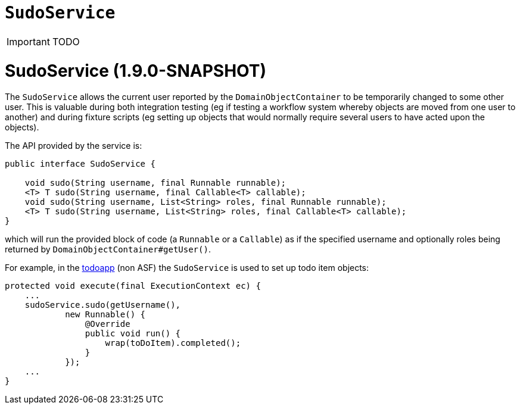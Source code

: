 [[_ug_reference-services-api_manpage-SudoService]]
= `SudoService`
:Notice: Licensed to the Apache Software Foundation (ASF) under one or more contributor license agreements. See the NOTICE file distributed with this work for additional information regarding copyright ownership. The ASF licenses this file to you under the Apache License, Version 2.0 (the "License"); you may not use this file except in compliance with the License. You may obtain a copy of the License at. http://www.apache.org/licenses/LICENSE-2.0 . Unless required by applicable law or agreed to in writing, software distributed under the License is distributed on an "AS IS" BASIS, WITHOUT WARRANTIES OR  CONDITIONS OF ANY KIND, either express or implied. See the License for the specific language governing permissions and limitations under the License.
:_basedir: ../
:_imagesdir: images/

IMPORTANT: TODO



= SudoService (1.9.0-SNAPSHOT)

The `SudoService` allows the current user reported by the `DomainObjectContainer` to be temporarily changed to some
other user. This is valuable during both integration testing (eg if testing a workflow system whereby objects are
moved from one user to another) and during fixture scripts (eg setting up objects that would normally require several
users to have acted upon the objects).

The API provided by the service is:

[source]
----
public interface SudoService {

    void sudo(String username, final Runnable runnable);
    <T> T sudo(String username, final Callable<T> callable);
    void sudo(String username, List<String> roles, final Runnable runnable);
    <T> T sudo(String username, List<String> roles, final Callable<T> callable);
}
----

which will run the provided block of code (a `Runnable` or a `Callable`) as if the specified username and optionally
roles being returned by `DomainObjectContainer#getUser()`.

For example, in the https://github.com/isisaddons/isis-app-todoapp[todoapp] (non ASF) the `SudoService` is used to
set up todo item objects:

[source]
----
protected void execute(final ExecutionContext ec) {
    ...
    sudoService.sudo(getUsername(),
            new Runnable() {
                @Override
                public void run() {
                    wrap(toDoItem).completed();
                }
            });
    ...
}
----